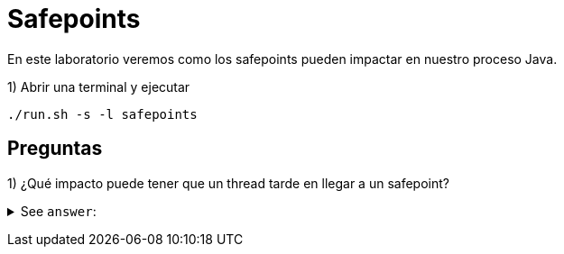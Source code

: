 = Safepoints

En este laboratorio veremos como los safepoints pueden impactar en nuestro proceso Java.

1) Abrir una terminal y ejecutar

[source,bash]
----
./run.sh -s -l safepoints
----

== Preguntas

1) ¿Qué impacto puede tener que un thread tarde en llegar a un safepoint?

+++ <details><summary> +++
See `answer`:
+++ </summary><div> +++
----
Que nuestra aplicacion podria quedar unresponsive ya que los demas estan esperando al thread que falta.
----
+++ </div></details> +++